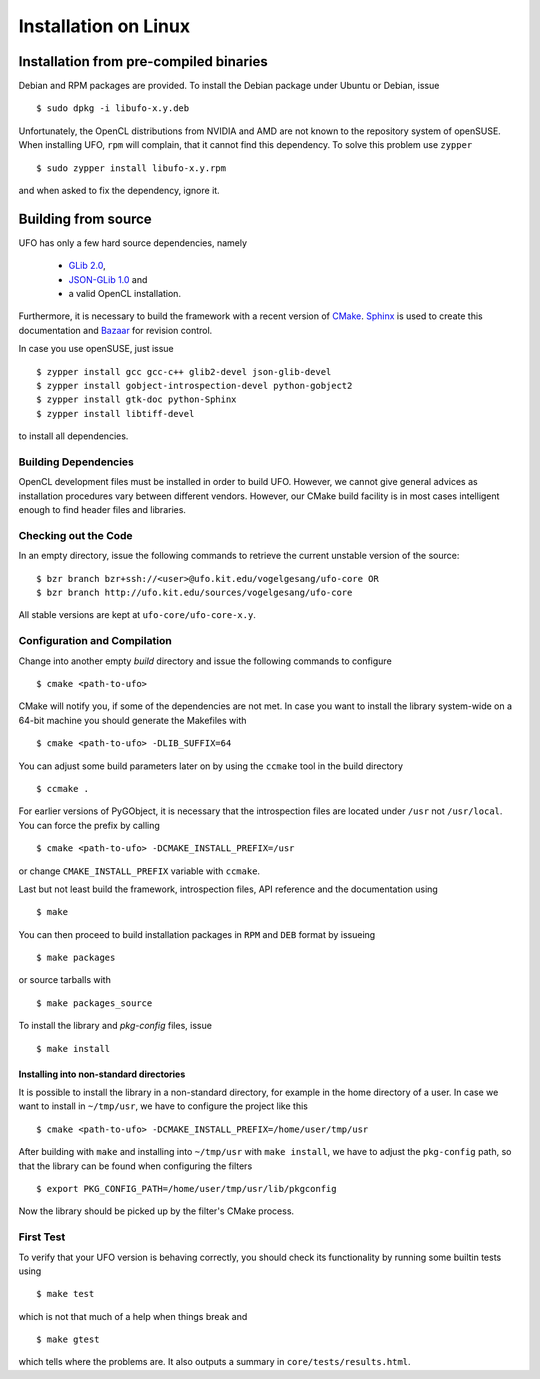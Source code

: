 .. _installation-linux:

#####################
Installation on Linux
#####################

=======================================
Installation from pre-compiled binaries
=======================================

Debian and RPM packages are provided. To install the Debian package under Ubuntu
or Debian, issue ::

  $ sudo dpkg -i libufo-x.y.deb

Unfortunately, the OpenCL distributions from NVIDIA and AMD are not known to the
repository system of openSUSE. When installing UFO, ``rpm`` will complain, that
it cannot find this dependency. To solve this problem use ``zypper`` ::

  $ sudo zypper install libufo-x.y.rpm

and when asked to fix the dependency, ignore it.


====================
Building from source
====================

UFO has only a few hard source dependencies, namely

  - `GLib 2.0 <http://developer.gnome.org/glib/stable/>`_, 
  - `JSON-GLib 1.0 <http://live.gnome.org/JsonGlib>`_ and
  - a valid OpenCL installation.

Furthermore, it is necessary to build the framework with a recent version of
`CMake <http://cmake.org>`_.  `Sphinx <http://sphinx.pocoo.org>`_ is used to
create this documentation and `Bazaar <bazaar.canonical.com>`_ for revision
control.

In case you use openSUSE, just issue ::

    $ zypper install gcc gcc-c++ glib2-devel json-glib-devel
    $ zypper install gobject-introspection-devel python-gobject2
    $ zypper install gtk-doc python-Sphinx
    $ zypper install libtiff-devel
    
to install all dependencies.


Building Dependencies
=====================

OpenCL development files must be installed in order to build UFO. However, we
cannot give general advices as installation procedures vary between different
vendors. However, our CMake build facility is in most cases intelligent enough
to find header files and libraries.


Checking out the Code
=====================

In an empty directory, issue the following commands to retrieve the current
unstable version of the source::

    $ bzr branch bzr+ssh://<user>@ufo.kit.edu/vogelgesang/ufo-core OR
    $ bzr branch http://ufo.kit.edu/sources/vogelgesang/ufo-core 

All stable versions are kept at ``ufo-core/ufo-core-x.y``.


Configuration and Compilation
=============================

Change into another empty `build` directory and issue the following commands to
configure ::

  $ cmake <path-to-ufo>

CMake will notify you, if some of the dependencies are not met. In case you want
to install the library system-wide on a 64-bit machine you should generate the
Makefiles with ::

  $ cmake <path-to-ufo> -DLIB_SUFFIX=64

You can adjust some build parameters later on by using the ``ccmake`` tool in
the build directory ::

  $ ccmake .

For earlier versions of PyGObject, it is necessary that the introspection files
are located under ``/usr`` not ``/usr/local``. You can force the prefix by
calling ::

  $ cmake <path-to-ufo> -DCMAKE_INSTALL_PREFIX=/usr

or change ``CMAKE_INSTALL_PREFIX`` variable with ``ccmake``.

Last but not least build the framework, introspection files, API reference and
the documentation using ::

  $ make

You can then proceed to build installation packages in ``RPM`` and ``DEB``
format by issueing ::

  $ make packages

or source tarballs with ::

  $ make packages_source

To install the library and `pkg-config` files, issue ::

  $ make install

.. seealso:: :ref:`faq-linker-cant-find-libufo`


.. _inst-installing-into-non-standard-directories:

Installing into non-standard directories
----------------------------------------

It is possible to install the library in a non-standard directory, for example
in the home directory of a user. In case we want to install in ``~/tmp/usr``, we
have to configure the project like this ::

  $ cmake <path-to-ufo> -DCMAKE_INSTALL_PREFIX=/home/user/tmp/usr

After building with ``make`` and installing into ``~/tmp/usr`` with ``make
install``, we have to adjust the ``pkg-config`` path, so that the library can be
found when configuring the filters ::

  $ export PKG_CONFIG_PATH=/home/user/tmp/usr/lib/pkgconfig

Now the library should be picked up by the filter's CMake process.


First Test
==========

To verify that your UFO version is behaving correctly, you should check its
functionality by running some builtin tests using ::

  $ make test

which is not that much of a help when things break and ::

  $ make gtest

which tells where the problems are. It also outputs a summary in
``core/tests/results.html``.
